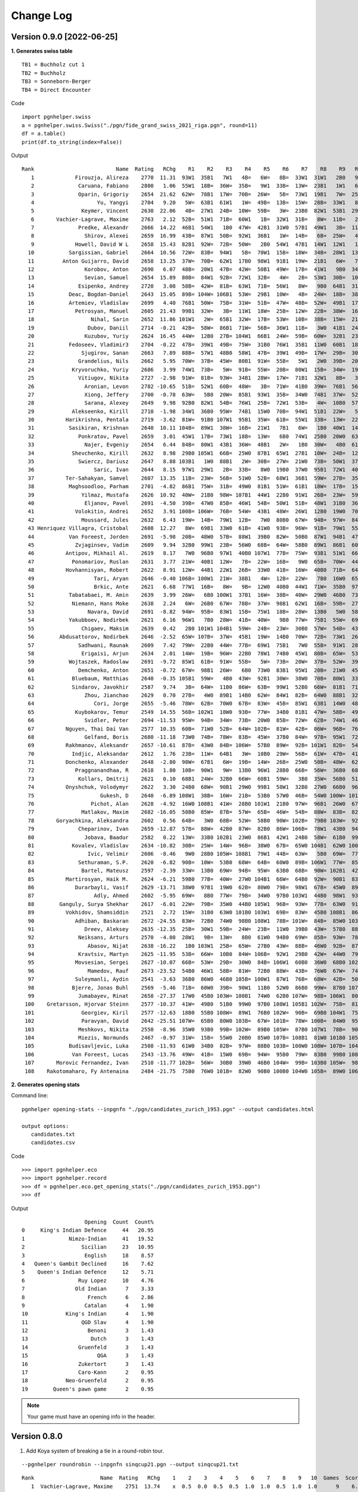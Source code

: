 Change Log
==========

Version 0.9.0 [2022-06-25]
""""""""""""""""""""""""""

**1. Generates swiss table**

::

   TB1 = Buchholz cut 1
   TB2 = Buchholz
   TB3 = Sonneborn-Berger
   TB4 = Direct Encounter

Code ::

   import pgnhelper.swiss   
   a = pgnhelper.swiss.Swiss("./pgn/fide_grand_swiss_2021_riga.pgn", round=11)
   df = a.table()
   print(df.to_string(index=False))

Output ::

   Rank                          Name  Rating   RChg    R1    R2    R3    R4    R5    R6    R7    R8    R9   R10   R11  Games  Score  Score%  TB1  TB2   TB3  TB4
      1             Firouzja, Alireza    2770  11.31  93W1  35B1   7W1   4B=   6W=   8B=  33W1  31W1   2B0   9W1   3B=     11    8.0   72.73  0.0  0.0  0.00  0.0
      2              Caruana, Fabiano    2800   1.06  55W1  18B=  36W=  35B=   9W1  33B=  13W=  23B1   1W1   6B=   7W=     11    7.5   68.18 67.0 72.5 49.75  0.0
      3              Oparin, Grigoriy    2654  21.62  62W=  78B1  17W=  70B=  26W=   5B=  73W1  19B1   7W=  25B1   1W=     11    7.5   68.18 63.5 68.5 45.75  0.0
      4                    Yu, Yangyi    2704   9.20   5W=  63B1  61W1   1W=  49B=  13B=  15W=  28B=  33W1   8B=   6W=     11    7.0   63.64 66.5 72.0 44.50  0.0
      5               Keymer, Vincent    2630  22.06   4B=  27W1  24B=  10W=  59B=   3W=  23B0  82W1  53B1  29W1   9B=     11    7.0   63.64 65.5 70.0 43.25  0.0
      6       Vachier-Lagrave, Maxime    2763   2.12  52B=  51W1  71B=  60W1   1B=  32W1  31B=   8W=  11B=   2W=   4B=     11    7.0   63.64 65.0 70.0 43.50  0.0
      7              Predke, Alexandr    2666  14.22  46B1  54W1   1B0  47W=  42B1  31W0  57B1  49W1   3B=  11W=   2B=     11    7.0   63.64 64.5 70.0 42.25  0.0
      8                Shirov, Alexei    2659  16.99  43B=  87W1  50B=  92W1  36B1   1W=  14B=   6B=  25W=   4W=  10B=     11    7.0   63.64 64.5 68.5 41.50  0.0
      9             Howell, David W L    2658  15.43  82B1  92W=  72B=  50W=   2B0  54W1  47B1  14W1  12W1   1B0   5W=     11    7.0   63.64 62.5 66.5 40.25  0.0
     10           Sargissian, Gabriel    2664  10.56  72W=  83B=  94W1   5B=  70W1  15B=  18W=  34B=  28W1  13B=   8W=     11    7.0   63.64 61.5 65.5 40.50  0.0
     11         Anton Guijarro, David    2658  13.25  37W=  70B=  62W1  17B0  98W1  91B1  19W=  21B1   6W=   7B=  13W=     11    7.0   63.64 61.0 65.0 39.25  0.0
     12                Korobov, Anton    2690   6.07  48B=  20W1  47B=  42W=  50B1  49W=  17B=  41W1   9B0  34W=  31B1     11    7.0   63.64 60.5 66.0 41.50  0.0
     13                Sevian, Samuel    2654  15.89  80B=  84W1  92B=  72W1  32B=   4W=   2B=  53W1  30B=  10W=  11B=     11    7.0   63.64 60.5 64.5 39.75  0.0
     14              Esipenko, Andrey    2720   3.08  58B=  42W=  81B=  63W1  71B=  56W1   8W=   9B0  64B1  31W1  15B=     11    7.0   63.64 60.0 64.5 40.00  0.0
     15           Deac, Bogdan-Daniel    2643  15.05  89B= 104W= 106B1  53W=  29B1  10W=   4B=  24W=  18B=  38B1  14W=     11    7.0   63.64 60.0 63.0 39.25  0.0
     16           Artemiev, Vladislav    2699   4.40  76B1  50W=  75B=  31W=  51B=  47W=  48B=  52W=  49B1  17W=  34B1     11    7.0   63.64 56.5 61.5 39.00  0.0
     17             Petrosyan, Manuel    2605  21.43  99B1  32W=   3B=  11W1  18W=  25B=  12W=  22B=  38W=  16B=  21W=     11    6.5   59.09 66.5 70.5 40.75  0.0
     18                  Nihal, Sarin    2652  11.86 101W1   2W=  65B1  32W=  17B=  53W=  10B=  38B=  15W=  21B=  19W=     11    6.5   59.09 64.0 68.0 38.75  0.0
     19                 Dubov, Daniil    2714  -0.21  42B=  58W=  86B1  71W=  56B=  36W1  11B=   3W0  41B1  24W=  18B=     11    6.5   59.09 61.5 66.0 37.50  0.0
     20                Kuzubov, Yuriy    2624  16.45  44W=  12B0  27B= 104W1  66B1  24W=  59B=  60W=  32B1  23W=  30B=     11    6.5   59.09 61.5 65.0 36.50  0.0
     21           Fedoseev, Vladimir3    2704  -0.22  47B=  39W1  49B=  75W=  31B0  76W1  35B1  11W0  60B1  18W=  17B=     11    6.5   59.09 59.5 64.5 37.00  0.0
     22               Sjugirov, Sanan    2663   7.89  88B=  57W1  48B0  58W1  47B=  39W1  49B=  17W=  29B=  30W=  25W=     11    6.5   59.09 59.5 64.0 37.75  0.0
     23              Grandelius, Nils    2662   5.95  70W=  37B=  45W=  80B1  91W=  55B=   5W1   2W0  39B=  20B=  61W1     11    6.5   59.09 59.5 63.5 36.50  0.0
     24            Kryvoruchko, Yuriy    2686   3.99  74W1  73B=   5W=  91B=  55W=  20B=  80W1  15B=  34W=  19B=  26W=     11    6.5   59.09 59.5 63.5 36.50  0.0
     25              Vitiugov, Nikita    2727  -2.98  91W=  81B=  93W=  34B1  28W=  17W=  71B1  32W1   8B=   3W0  22B=     11    6.5   59.09 59.5 63.5 36.50  0.0
     26                Aronian, Levon    2782 -10.65  51B=  52W1  60B=  48W=   3B=  71W=  41B0  39W=  76B1  56W1  24B=     11    6.5   59.09 58.5 63.5 36.75  0.0
     27                Xiong, Jeffery    2700  -0.78  63W=   5B0  20W=  85B1  93W1  35B=  34W0  74B1  37W=  52B1  28W=     11    6.5   59.09 58.5 62.5 34.25  0.0
     28                Sarana, Alexey    2649   9.98  92B0  82W1  54B=  76W1  25B=  72W1  53B=   4W=  10B0  57W1  27B=     11    6.5   59.09 58.0 62.0 35.50  0.0
     29            Alekseenko, Kirill    2710  -1.98  34W1  36B0  95W=  74B1  15W0  70B=  94W1  51B1  22W=   5B0  39W1     11    6.5   59.09 58.0 62.0 34.25  0.0
     30          Harikrishna, Pentala    2719  -3.62  81W=  91B0 107W1  95B1  35W=  61B=  55W1  33B=  13W=  22B=  20W=     11    6.5   59.09 55.5 58.5 33.50  0.0
     31           Sasikiran, Krishnan    2640  10.11 104B=  89W1  38W=  16B=  21W1   7B1   6W=   1B0  40W1  14B0  12W0     11    6.0   54.55 66.0 69.5 35.75  0.0
     32              Ponkratov, Pavel    2659   3.01  45W1  17B=  73W1  18B=  13W=   6B0  74W1  25B0  20W0  63B1  37W=     11    6.0   54.55 62.5 67.5 34.50  0.0
     33                Najer, Evgeniy    2654   6.44  84B=  80W1  43B1  36W=  48B1   2W=   1B0  30W=   4B0  61W=  46B=     11    6.0   54.55 62.5 67.0 34.00  0.0
     34            Shevchenko, Kirill    2632   8.98  29B0 105W1  66B=  25W0  87B1  65W1  27B1  10W=  24B=  12B=  16W0     11    6.0   54.55 62.5 66.0 33.00  0.0
     35              Swiercz, Dariusz    2647   8.88 103B1   1W0  88B1   2W=  30B=  27W=  21W0  73B=  50W1  37B=  40W=     11    6.0   54.55 62.0 66.0 32.75  0.0
     36                   Saric, Ivan    2644   8.15  97W1  29W1   2B=  33B=   8W0  19B0  37W0  95B1  72W1  40B=  44W=     11    6.0   54.55 60.5 64.5 32.25  0.0
     37          Ter-Sahakyan, Samvel    2607  13.35  11B=  23W=  56B=  51W0  52B=  68W1  36B1  59W=  27B=  35W=  32B=     11    6.0   54.55 60.0 65.5 35.75  0.0
     38           Maghsoodloo, Parham    2701  -4.82  86B1  75W=  31B=  49W0  81B1  51W=  61B1  18W=  17B=  15W0  41B=     11    6.0   54.55 58.0 62.5 32.25  0.0
     39               Yilmaz, Mustafa    2626  10.92  40W=  21B0  98W= 107B1  44W1  22B0  91W1  26B=  23W=  59W1  29B0     11    6.0   54.55 58.0 61.0 30.00  0.0
     40                Eljanov, Pavel    2691  -4.50  39B=  47W0  85B=  46W1  54B=  50W1  51B=  48W1  31B0  36W=  35B=     11    6.0   54.55 57.5 62.0 33.75  0.0
     41             Volokitin, Andrei    2652   3.91 100B= 106W=  76B=  54W=  43B1  48W=  26W1  12B0  19W0  70B1  38W=     11    6.0   54.55 57.0 60.0 32.00  0.0
     42               Moussard, Jules    2632   6.43  19W=  14B=  79W1  12B=   7W0  80B0  67W=  94B=  97W=  84B1  77W1     11    6.0   54.55 56.0 60.0 31.50  0.0
     43 Henriquez Villagra, Cristobal    2608  12.27   8W=  69B1  33W0  61B=  41W0  93B=  96W=  91B=  79W1  55B1  53W=     11    6.0   54.55 54.0 58.0 31.00  0.0
     44           Van Foreest, Jorden    2691  -5.98  20B=  48W0  57B=  88W1  39B0  82W=  50B0  87W1  94B1  47W1  36B=     11    6.0   54.55 54.0 58.0 29.75  0.0
     45             Zvjaginsev, Vadim    2609   9.94  32B0  99W1  23B=  56W0  68B=  64W=  58B0  89W1  86B1  60W=  71B1     11    6.0   54.55 54.0 58.0 29.50  0.0
     46          Antipov, Mikhail Al.    2619   8.17   7W0  96B0  97W1  40B0 107W1  77B=  75W=  93B1  51W1  66B=  33W=     11    6.0   54.55 52.0 55.0 27.25  0.0
     47            Ponomariov, Ruslan    2631   3.77  21W=  40B1  12W=   7B=  22W=  16B=   9W0  65B=  70W=  44B0  80W1     11    5.5   50.00 63.5 68.0 32.75  0.0
     48          Hovhannisyan, Robert    2622   8.91  12W=  44B1  22W1  26B=  33W0  41B=  16W=  40B0  71B=  64W=  60B=     11    5.5   50.00 62.0 67.0 33.75  0.0
     49                   Tari, Aryan    2646  -0.40 106B= 100W1  21W=  38B1   4W=  12B=  22W=   7B0  16W0  65B=  67W=     11    5.5   50.00 62.0 65.0 30.50  0.0
     50                   Brkic, Ante    2621   6.68  77W1  16B=   8W=   9B=  12W0  40B0  44W1  71W=  35B0  97B1  66W=     11    5.5   50.00 61.5 65.5 30.75  0.0
     51           Tabatabaei, M. Amin    2639   3.99  26W=   6B0 100W1  37B1  16W=  38B=  40W=  29W0  46B0  73B1  65W=     11    5.5   50.00 61.5 65.5 30.50  0.0
     52            Niemann, Hans Moke    2638   2.24   6W=  26B0  67W=  78B=  37W=  98B1  62W1  16B=  59B=  27W0  57B=     11    5.5   50.00 60.0 64.0 30.25  0.0
     53                 Navara, David    2691  -8.82  94W=  95B=  83W1  15B=  75W1  18B=  28W=  13B0   5W0  58B=  43B=     11    5.5   50.00 59.0 63.0 29.25  0.0
     54           Yakubboev, Nodirbek    2621   6.16  96W1   7B0  28W=  41B=  40W=   9B0  77W=  75B1  55W=  69B=  64B=     11    5.5   50.00 59.0 63.0 29.00  0.0
     55               Chigaev, Maksim    2639   0.42   2B0 101W1 104B1  59W=  24B=  23W=  30B0  57W=  54B=  43W0  88B1     11    5.5   50.00 58.0 61.5 26.75  0.0
     56        Abdusattorov, Nodirbek    2646  -2.52  65W= 107B=  37W=  45B1  19W=  14B0  70W=  72B=  73W1  26B0  62W=     11    5.5   50.00 58.0 61.0 29.25  0.0
     57              Sadhwani, Raunak    2609   7.42  79W=  22B0  44W=  77B=  69W1  75B1   7W0  55B=  91W1  28B0  52W=     11    5.5   50.00 57.5 61.5 28.00  0.0
     58               Erigaisi, Arjun    2634   2.01  14W=  19B=  96W=  22B0  78W1  74B0  45W1  80B=  65W=  53W=  59B=     11    5.5   50.00 57.0 61.0 30.25  0.0
     59           Wojtaszek, Radoslaw    2691  -9.72  85W1  61B=  91W=  55B=   5W=  73B=  20W=  37B=  52W=  39B0  58W=     11    5.5   50.00 57.0 61.0 29.75  0.0
     60              Demchenko, Anton    2651  -0.72  67W=  98B1  26W=   6B0  73W0  83B1  95W1  20B=  21W0  45B=  48W=     11    5.5   50.00 57.0 61.0 27.50  0.0
     61            Bluebaum, Matthias    2640  -0.35 105B1  59W=   4B0  43W=  92B1  30W=  38W0  70B=  80W1  33B=  23B0     11    5.5   50.00 57.0 60.5 26.50  0.0
     62            Sindarov, Javokhir    2587   9.74   3B=  64W=  11B0  86W=  63B=  99W1  52B0  66W=  81B1  71W=  56B=     11    5.5   50.00 56.0 60.0 28.00  0.0
     63                Zhou, Jianchao    2629   0.70  27B=   4W0  89B1  14B0  62W=  84W1  82B=  64W0  88B1  32W0  87B1     11    5.5   50.00 55.5 60.0 26.25  0.0
     64                   Cori, Jorge    2655  -5.46  78W=  62B=  70W0  67B=  83W=  45B=  85W1  63B1  14W0  48B=  54W=     11    5.5   50.00 55.0 59.5 28.75  0.0
     65             Kuybokarov, Temur    2549  14.55  56B= 102W1  18W0  93B=  77W=  34B0  81B1  47W=  58B=  49W=  51B=     11    5.5   50.00 53.5 57.5 26.75  0.0
     66                Svidler, Peter    2694 -11.53  95W=  94B=  34W=  73B=  20W0  85B=  72W=  62B=  74W1  46W=  50B=     11    5.5   50.00 53.0 57.0 27.75  0.0
     67          Nguyen, Thai Dai Van    2577  10.35  60B=  71W0  52B=  64W= 102B=  81W=  42B=  86W=  96B=  76W1  49B=     11    5.5   50.00 51.0 55.0 27.50  0.0
     68                Gelfand, Boris    2680 -11.18  73W0  74B=  78W=  83B=  45W=  37B0  84W=  97B=  95W1  72B=  85W1     11    5.5   50.00 49.5 53.5 25.50  0.0
     69          Rakhmanov, Aleksandr    2657 -10.61  87B=  43W0  84B= 106W=  57B0  89W=  92B= 101W1  82B=  54W=  83B1     11    5.5   50.00 47.5 50.5 23.75  0.0
     70            Indjic, Aleksandar    2612   1.76  23B=  11W=  64B1   3W=  10B0  29W=  56B=  61W=  47B=  41W0  81B=     11    5.0   45.45 62.5 67.0 29.75  0.0
     71          Donchenko, Alexander    2648  -2.80  98W=  67B1   6W=  19B=  14W=  26B=  25W0  50B=  48W=  62B=  45W0     11    5.0   45.45 61.5 65.5 29.25  0.0
     72             Praggnanandhaa, R    2618   1.80  10B=  90W1   9W=  13B0  96W1  28B0  66B=  56W=  36B0  68W=  75B=     11    5.0   45.45 59.5 63.5 26.25  0.0
     73              Kollars, Dmitrij    2621   0.10  68B1  24W=  32B0  66W=  60B1  59W=   3B0  35W=  56B0  51W0  97W1     11    5.0   45.45 59.0 63.0 26.75  0.0
     74          Onyshchuk, Volodymyr    2622   3.30  24B0  68W=  90B1  29W0  99B1  58W1  32B0  27W0  66B0  96W1  79W=     11    5.0   45.45 55.5 59.5 23.25  0.0
     75                     Gukesh, D    2640  -6.89 108W1  38B=  16W=  21B=  53B0  57W0  46B=  54W0 100W= 101B1  72W=     11    5.0   45.45 55.0 57.0 23.25  0.0
     76                  Pichot, Alan    2628  -4.92  16W0 108B1  41W=  28B0 101W1  21B0  97W=  96B1  26W0  67B0 100W1     11    5.0   45.45 54.0 56.0 19.00  0.0
     77               Matlakov, Maxim    2682 -16.05  50B0  85W=  87B=  57W=  65B=  46W=  54B=  88W=  83B=  82W1  42B0     11    5.0   45.45 52.0 56.5 24.75  0.0
     78       Goryachkina, Aleksandra    2602   0.56  64B=   3W0  68B=  52W=  58B0  90W= 102B=  79B0 103W=  92W1  99B1     11    5.0   45.45 51.0 55.0 22.50  0.0
     79              Cheparinov, Ivan    2659 -12.87  57B=  88W=  42B0  87W=  82B0  86W= 106B=  78W1  43B0  94W1  74B=     11    5.0   45.45 49.5 52.5 22.50  0.0
     80                Jobava, Baadur    2582   0.22  13W=  33B0 102B1  23W0  86B1  42W1  24B0  58W=  61B0  99W=  47B0     11    4.5   40.91 57.0 61.0 22.75  0.0
     81            Kovalev, Vladislav    2634 -10.82  30B=  25W=  14W=  96B=  38W0  67B=  65W0 104B1  62W0 100B=  70W=     11    4.5   40.91 55.5 59.0 22.75  0.0
     82                 Ivic, Velimir    2606  -8.46   9W0  28B0 105W= 108B1  79W1  44B=  63W=   5B0  69W=  77B0  89W=     11    4.5   40.91 55.5 57.5 19.50  0.0
     83              Sethuraman, S.P.    2620  -6.82  90B=  10W=  53B0  68W=  64B=  60W0  89B= 106W1  77W=  85B=  69W0     11    4.5   40.91 53.0 56.0 21.25  0.0
     84               Bartel, Mateusz    2597  -2.39  33W=  13B0  69W=  94B=  95W=  63B0  68B=  90W= 102B1  42W0  86B=     11    4.5   40.91 52.5 56.5 21.00  0.0
     85          Martirosyan, Haik M.    2624  -6.21  59B0  77B=  40W=  27W0 104B1  66W=  64B0  92W=  90B1  83W=  68B0     11    4.5   40.91 52.5 56.0 20.50  0.0
     86             Durarbayli, Vasif    2629 -13.71  38W0  97B1  19W0  62B=  80W0  79B=  98W1  67B=  45W0  89B=  84W=     11    4.5   40.91 52.0 56.0 20.50  0.0
     87                   Adly, Ahmed    2602  -5.95  69W=   8B0  77W=  79B=  34W0  97B0 103W1  44B0  98W1  93B1  63W0     11    4.5   40.91 52.0 56.0 19.75  0.0
     88        Ganguly, Surya Shekhar    2617  -6.01  22W=  79B=  35W0  44B0 105W1  96B=  93W=  77B=  63W0  91B1  55W0     11    4.5   40.91 51.5 55.0 19.75  0.0
     89          Vokhidov, Shamsiddin    2521   2.72  15W=  31B0  63W0 101B0 103W1  69B=  83W=  45B0 108B1  86W=  82B=     11    4.5   40.91 51.5 53.5 19.00  0.0
     90             Adhiban, Baskaran    2672 -24.55  83W=  72B0  74W0  98B0 108W1  78B= 101W=  84B=  85W0 103B= 104W1     11    4.5   40.91 44.0 46.0 16.50  0.0
     91                Dreev, Aleksey    2635 -12.35  25B=  30W1  59B=  24W=  23B=  11W0  39B0  43W=  57B0  88W0  92B=     11    4.0   36.36 60.5 64.5 24.00  0.0
     92              Neiksans, Arturs    2570  -4.08  28W1   9B=  13W=   8B0  61W0  94B0  69W=  85B=  93W=  78B0  91W=     11    4.0   36.36 56.0 60.0 22.50  0.0
     93                 Abasov, Nijat    2638 -16.22   1B0 103W1  25B=  65W=  27B0  43W=  88B=  46W0  92B=  87W0  94B=     11    4.0   36.36 55.5 59.5 19.25  0.0
     94              Kravtsiv, Martyn    2625 -11.95  53B=  66W=  10B0  84W= 106B=  92W1  29B0  42W=  44W0  79B0  93W=     11    4.0   36.36 54.0 57.0 18.25  0.0
     95             Movsesian, Sergei    2627 -10.07  66B=  53W=  29B=  30W0  84B= 106W1  60B0  36W0  68B0 102W=  96B=     11    4.0   36.36 53.5 56.5 18.00  0.0
     96                 Mamedov, Rauf    2673 -23.52  54B0  46W1  58B=  81W=  72B0  88W=  43B=  76W0  67W=  74B0  95W=     11    4.0   36.36 52.5 56.5 21.00  0.0
     97             Suleymanli, Aydin    2541  -3.63  36B0  86W0  46B0 105B= 100W1  87W1  76B=  68W=  42B=  50W0  73B0     11    4.0   36.36 52.0 55.5 18.50  0.0
     98            Bjerre, Jonas Buhl    2569  -5.46  71B=  60W0  39B=  90W1  11B0  52W0  86B0  99W=  87B0 107W1 102B=     11    4.0   36.36 50.5 53.5 17.00  0.0
     99              Jumabayev, Rinat    2658 -27.37  17W0  45B0 103W= 100B1  74W0  62B0 107W=  98B= 106W1  80B=  78W0     11    4.0   36.36 47.5 50.5 14.75  0.0
    100    Gretarsson, Hjorvar Steinn    2577 -10.37  41W=  49B0  51B0  99W0  97B0 108W1 105B1 102W=  75B=  81W=  76B0     11    4.0   36.36 47.0 49.0 15.25  0.0
    101               Georgiev, Kiril    2577 -12.63  18B0  55B0 108W=  89W1  76B0 102W=  90B=  69B0 104W1  75W0 107B=     11    4.0   36.36 47.0 49.0 14.75  0.0
    102               Paravyan, David    2642 -25.51 107W=  65B0  80W0 103B=  67W= 101B=  78W= 100B=  84W0  95B=  98W=     11    4.0   36.36 45.0 48.0 16.75  0.0
    103              Meshkovs, Nikita    2550  -8.96  35W0  93B0  99B= 102W=  89B0 105W=  87B0 107W1  78B=  90W= 108B=     11    4.0   36.36 43.0 45.0 14.50  0.0
    104              Miezis, Normunds    2467  -0.97  31W=  15B=  55W0  20B0  85W0 107B= 108B1  81W0 101B0 105W1  90B0     11    3.5   31.82 49.0 51.0 13.50  1.0
    105           Budisavljevic, Luka    2508 -11.93  61W0  34B0  82B=  97W=  88B0 103B= 100W0 108W= 107B= 104B0 106W1     11    3.5   31.82 42.0 44.0 11.75  0.0
    106            Van Foreest, Lucas    2543 -13.76  49W=  41B=  15W0  69B=  94W=  95B0  79W=  83B0  99B0 108W= 105B0     11    3.0   27.27 49.0 51.0 14.00  0.0
    107       Morovic Fernandez, Ivan    2510 -11.77 102B=  56W=  30B0  39W0  46B0 104W=  99B= 103B0 105W=  98B0 101W=     11    3.0   27.27 47.5 51.0 12.25  0.0
    108    Rakotomaharo, Fy Antenaina    2484 -21.75  75B0  76W0 101B=  82W0  90B0 100B0 104W0 105B=  89W0 106B= 103W=     11    2.0   18.18  0.0  0.0  0.00  0.0



**2. Generates opening stats**

Command line::

   pgnhelper opening-stats --inpgnfn "./pgn/candidates_zurich_1953.pgn" --output candidates.html

   output options:
      candidates.txt
      candidates.csv

Code ::

   >>> import pgnhelper.eco
   >>> import pgnhelper.record
   >>> df = pgnhelper.eco.get_opening_stats("./pgn/candidates_zurich_1953.pgn")
   >>> df

Output ::

                       Opening  Count  Count%
   0     King's Indian Defence     44   20.95
   1              Nimzo-Indian     41   19.52
   2                  Sicilian     23   10.95
   3                   English     18    8.57
   4   Queen's Gambit Declined     16    7.62
   5    Queen's Indian Defence     12    5.71
   6                 Ruy Lopez     10    4.76
   7                Old Indian      7    3.33
   8                    French      6    2.86
   9                   Catalan      4    1.90
   10            King's Indian      4    1.90
   11                 QGD Slav      4    1.90
   12                   Benoni      3    1.43
   13                    Dutch      3    1.43
   14                Gruenfeld      3    1.43
   15                      QGA      3    1.43
   16                Zukertort      3    1.43
   17                Caro-Kann      2    0.95
   18            Neo-Gruenfeld      2    0.95
   19        Queen's pawn game      2    0.95

.. Note::

   Your game must have an opening info in the header.


Version 0.8.0
"""""""""""""
1. Add Koya system of breaking a tie in a round-robin tour.

::

   --pgnhelper roundrobin --inpgnfn sinqcup21.pgn --output sinqcup21.txt

::

   Rank                     Name  Rating   RChg    1    2    3    4    5    6    7    8    9   10  Games  Score  Score%  DE  Wins    SB  Koya
      1  Vachier-Lagrave, Maxime    2751  13.74    x  0.5  0.0  0.5  0.5  1.0  1.0  0.5  1.0  1.0      9    6.0   66.67 0.0     0  0.00   0.0
      2         Caruana, Fabiano    2806   1.03  0.5    x  0.5  0.5  0.5  1.0  0.0  1.0  0.5  1.0      9    5.5   61.11 1.0     3 23.00   2.0
      3 Dominguez Perez, Leinier    2758   7.75  1.0  0.5    x  0.5  0.5  0.5  0.5  0.5  0.5  1.0      9    5.5   61.11 1.0     2 24.00   2.5
      4               So, Wesley    2772   5.77  0.5  0.5  0.5    x  0.5  0.5  0.5  0.5  1.0  1.0      9    5.5   61.11 1.0     2 22.75   2.0
      5         Rapport, Richard    2763  -2.96  0.5  0.5  0.5  0.5    x  0.5  0.5  0.0  1.0  0.5      9    4.5   50.00 0.0     0  0.00   0.0
      6           Shankland, Sam    2709  -0.32  0.0  0.0  0.5  0.5  0.5    x  0.5  1.0  0.5  0.5      9    4.0   44.44 1.5     1 16.75   1.5
      7           Xiong, Jeffery    2710  -0.46  0.0  1.0  0.5  0.5  0.5  0.5    x  0.5  0.5  0.0      9    4.0   44.44 1.0     1 19.00   2.5
      8   Mamedyarov, Shakhriyar    2782 -10.64  0.5  0.0  0.5  0.5  1.0  0.0  0.5    x  0.5  0.5      9    4.0   44.44 0.5     1 18.00   2.5
      9           Svidler, Peter    2714  -6.02  0.0  0.5  0.5  0.0  0.0  0.5  0.5  0.5    x  1.0      9    3.5   38.89 0.0     0  0.00   0.0
     10         Swiercz, Dariusz    2655  -7.89  0.0  0.0  0.0  0.0  0.5  0.5  1.0  0.5  0.0    x      9    2.5   27.78 0.0     0  0.00   0.0

2. Add standing table generation.

::

   --pgnhelper standing --inpgnfn interzonal_1970_palma_de_mallorca.pgn --output palma.txt

::

   Rank               Name  Games  Score  Score%  DE  Wins     SB  Koya
      1          Fischer R     23   18.5   80.43 0.0     0   0.00   0.0
      2           Geller E     23   15.0   65.22 1.5     8 167.00   7.5
      3           Larsen B     23   15.0   65.22 1.0     9 167.50   7.0
      4          Huebner R     23   15.0   65.22 0.5    10 155.25   5.0
      5          Uhlmann W     23   14.0   60.87 0.5    10 141.50   5.5
      6         Taimanov M     23   14.0   60.87 0.5     8 146.50   5.5
      7         Portisch L     23   13.5   58.70 0.5     7 149.75   6.5
      8          Smyslov V     23   13.5   58.70 0.5     7 141.00   5.5
      9         Gligoric S     23   13.0   56.52 0.5     7 135.50   5.5
     10      Polugaevsky L     23   13.0   56.52 0.5     5 146.75   6.5
     11          Mecking H     23   12.5   54.35 0.5     7 130.00   5.5
     12            Panno O     23   12.5   54.35 0.5     6 130.75   4.5
     13             Hort V     23   11.5   50.00 0.0     0   0.00   0.0
     14            Ivkov B     23   10.5   45.65 0.0     0   0.00   0.0
     15            Minic D     23   10.0   43.48 1.0     5  96.00   2.5
     16          Suttles D     23   10.0   43.48 0.0     4 105.75   4.5
     17        Reshevsky S     23    9.5   41.30 0.0     0   0.00   0.0
     18          Addison W     23    9.0   39.13 0.5     3  95.25   4.5
     19        Matulovic M     23    9.0   39.13 0.5     2  98.50   4.5
     20            Filip M     23    8.5   36.96 1.5     1  91.50   3.5
     21          Ujtumen T     23    8.5   36.96 1.0     5  85.25   2.5
     22          Naranja R     23    8.5   36.96 0.5     5  88.75   2.5
     23        Rubinetti J     23    6.0   26.09 0.0     0   0.00   0.0
     24 Jimenez Zerquera E     23    5.5   23.91 0.0     0   0.00   0.0

2. Refactor roundrobin.
3. Add record module.
4. Add help.rst.


Version 0.7.0
"""""""""""""

* Add rating change column in the round-robin table.

Superbet classic 2022, Bucharest Romania::

 Rank                     Name  Rating   RChg    1    2    3    4    5    6    7    8    9   10  Games  Score  Score%  DE  Wins    SB
    1           Aronian, Levon    2765   9.50    x  0.5  1.0  1.0  0.5  0.5  0.5  0.5  0.5  0.5      9    5.5   61.11 1.5     2 24.75
    2               So, Wesley    2776   7.93  0.5    x  0.5  0.5  0.5  0.5  1.0  0.5  1.0  0.5      9    5.5   61.11 1.0     2 23.50
    3  Vachier-Lagrave, Maxime    2750  11.64  0.0  0.5    x  0.5  1.0  0.5  0.5  1.0  0.5  1.0      9    5.5   61.11 0.5     3 23.00
    4 Dominguez Perez, Leinier    2753   1.21  0.0  0.5  0.5    x  0.5  1.0  0.5  0.0  1.0  0.5      9    4.5   50.00 1.5     2 19.50
    5         Caruana, Fabiano    2786  -3.49  0.5  0.5  0.0  0.5    x  0.5  0.5  0.5  1.0  0.5      9    4.5   50.00 1.0     1 19.25
    6      Deac, Bogdan-Daniel    2671  12.62  0.5  0.5  0.5  0.0  0.5    x  0.5  0.5  0.5  1.0      9    4.5   50.00 0.5     1 19.75
    7      Nepomniachtchi, Ian    2773  -6.64  0.5  0.0  0.5  0.5  0.5  0.5    x  1.0  0.0  0.5      9    4.0   44.44 1.0     1 18.00
    8        Firouzja, Alireza    2804 -11.04  0.5  0.5  0.0  1.0  0.5  0.5  0.0    x  0.5  0.5      9    4.0   44.44 0.0     1 18.00
    9   Mamedyarov, Shakhriyar    2759  -9.65  0.5  0.0  0.5  0.0  0.0  0.5  1.0  0.5    x  0.5      9    3.5   38.89 0.5     1 15.50
   10         Rapport, Richard    2776 -12.07  0.5  0.5  0.0  0.5  0.5  0.0  0.5  0.5  0.5    x      9    3.5   38.89 0.5     0 15.75

Version 0.6.1
"""""""""""""

* Restructure package modules.
* Add documentation.


Version 0.6.0
"""""""""""""

* Fix Sonneborn-Berger (SB) column